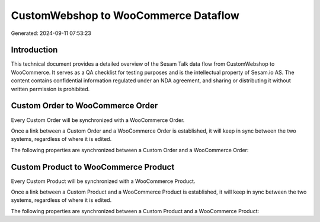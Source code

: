 =====================================
CustomWebshop to WooCommerce Dataflow
=====================================

Generated: 2024-09-11 07:53:23

Introduction
------------

This technical document provides a detailed overview of the Sesam Talk data flow from CustomWebshop to WooCommerce. It serves as a QA checklist for testing purposes and is the intellectual property of Sesam.io AS. The content contains confidential information regulated under an NDA agreement, and sharing or distributing it without written permission is prohibited.

Custom Order to WooCommerce Order
---------------------------------
Every Custom Order will be synchronized with a WooCommerce Order.

Once a link between a Custom Order and a WooCommerce Order is established, it will keep in sync between the two systems, regardless of where it is edited.

The following properties are synchronized between a Custom Order and a WooCommerce Order:

.. list-table::
   :header-rows: 1

   * - Custom Order Property
     - WooCommerce Order Property
     - WooCommerce Data Type


Custom Product to WooCommerce Product
-------------------------------------
Every Custom Product will be synchronized with a WooCommerce Product.

Once a link between a Custom Product and a WooCommerce Product is established, it will keep in sync between the two systems, regardless of where it is edited.

The following properties are synchronized between a Custom Product and a WooCommerce Product:

.. list-table::
   :header-rows: 1

   * - Custom Product Property
     - WooCommerce Product Property
     - WooCommerce Data Type

